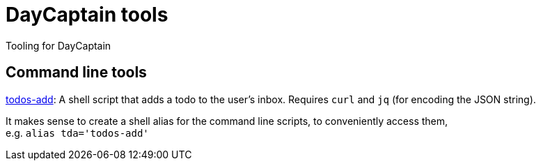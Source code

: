 = DayCaptain tools

Tooling for DayCaptain


== Command line tools

https://github.com/daycaptain/tools/blob/main/todos-add[todos-add]: A shell script that adds a todo to the user's inbox. Requires `curl` and `jq` (for encoding the JSON string).

It makes sense to create a shell alias for the command line scripts, to conveniently access them, + 
e.g. `alias tda='todos-add'`
